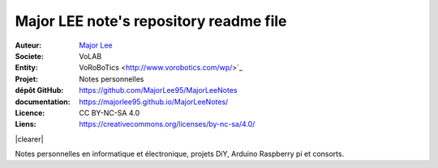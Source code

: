 ++++++++++++++++++++++++++++++++++++++++++++
Major LEE note's repository readme file
++++++++++++++++++++++++++++++++++++++++++++

.. |clearer|  raw:: html

    <div class="clearer"></div>

.. image:: images/qtLogo.jpg
   :height: 100px
   :alt: Qt logo
   :align: left
   
:Auteur:        `Major Lee <https://github.com/MajorLee95>`_
:Societe:       VoLAB
:Entity:        VoRoBoTics <http://www.vorobotics.com/wp/>`_
:Projet:        Notes personnelles     
:dépôt GitHub:  https://github.com/MajorLee95/MajorLeeNotes     
:documentation: https://majorlee95.github.io/MajorLeeNotes/
:Licence:       CC BY-NC-SA 4.0
:Liens:         https://creativecommons.org/licenses/by-nc-sa/4.0/

|clearer|

Notes personnelles en informatique et électronique, projets DiY, Arduino Raspberry pi et consorts.


